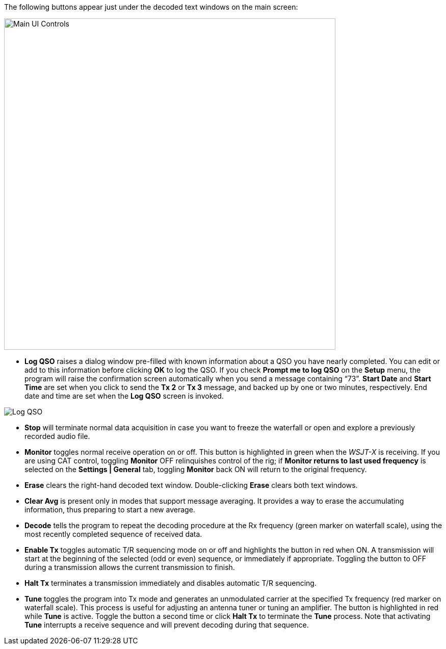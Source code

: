 // Status=review
The following buttons appear just under the decoded text windows on
the main screen:

//.Main UI 
image::main-ui-controls.png[align="left",width=650,alt="Main UI Controls"]

* *Log QSO* raises a dialog window pre-filled with known information
about a QSO you have nearly completed.  You can edit or add to this
information before clicking *OK* to log the QSO.  If you check *Prompt
me to log QSO* on the *Setup* menu, the program will raise the
confirmation screen automatically when you send a message
containing "`73`".  *Start Date* and *Start Time* are set when you click
to send the *Tx 2* or *Tx 3* message, and backed up by one or two
minutes, respectively.  End date and time are set when the *Log
QSO* screen is invoked.

//.Log QSO Window
image::log-qso.png[align="center",alt="Log QSO"]

* *Stop* will terminate normal data acquisition in case you want to
freeze the waterfall or open and explore a previously recorded audio
file.

* *Monitor* toggles normal receive operation on or off.  This button
is highlighted in green when the _WSJT-X_ is receiving.  If you are
using CAT control, toggling *Monitor* OFF relinquishes control of the
rig; if *Monitor returns to last used frequency* is selected on the
*Settings | General* tab, toggling *Monitor* back ON will return to
the original frequency.

* *Erase* clears the right-hand decoded text window. 
Double-clicking *Erase* clears both text windows.

* *Clear Avg* is present only in modes that support message averaging.
It provides a way to erase the accumulating information, thus
preparing to start a new average.

* *Decode* tells the program to repeat the decoding procedure at the
Rx frequency (green marker on waterfall scale), using the most recently
completed sequence of received data.  

* *Enable Tx* toggles automatic T/R sequencing mode on or off and
highlights the button in red when ON.  A transmission will start at
the beginning of the selected (odd or even) sequence, or immediately
if appropriate.  Toggling the button to OFF during a transmission
allows the current transmission to finish.

* *Halt Tx* terminates a transmission immediately and disables
automatic T/R sequencing.

* *Tune* toggles the program into Tx mode and generates an unmodulated
carrier at the specified Tx frequency (red marker on waterfall scale).
This process is useful for adjusting an antenna tuner or tuning an
amplifier.  The button is highlighted in red while *Tune* is active.
Toggle the button a second time or click *Halt Tx* to terminate the
*Tune* process.  Note that activating *Tune* interrupts a receive
sequence and will prevent decoding during that sequence.

